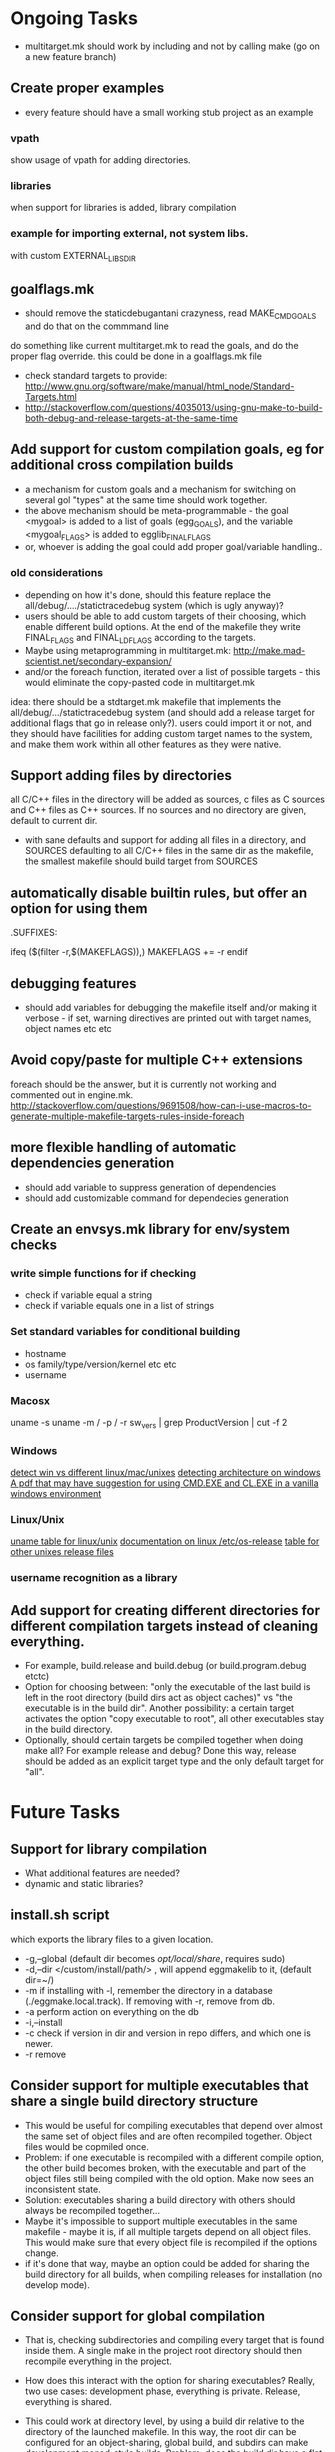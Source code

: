 * Ongoing Tasks

- multitarget.mk should work by including and not by calling make (go on a new feature branch)

** Create proper examples
   - every feature should have a small working stub project as an example
*** vpath
    show usage of vpath for adding directories.
*** libraries
    when support for libraries is added, library compilation
*** example for importing external, not system libs.
    with custom EXTERNAL_LIBS_DIR

** goalflags.mk
- should remove the staticdebugantani crazyness, read MAKE_CMD_GOALS and do that on the commmand line
do something like current multitarget.mk to read the goals, and do the proper flag override. this could be done in a goalflags.mk file

- check standard targets to provide:
   http://www.gnu.org/software/make/manual/html_node/Standard-Targets.html
- http://stackoverflow.com/questions/4035013/using-gnu-make-to-build-both-debug-and-release-targets-at-the-same-time

** Add support for custom compilation goals, eg for additional cross compilation builds
- a mechanism for custom goals and a mechanism for switching on several gol "types" at the same time should work together.
- the above mechanism should be meta-programmable - the goal <mygoal> is added to a list of goals (egg_GOALS), and the variable <mygoal_FLAGS> is added to egglib_FINAL_FLAGS
- or, whoever is adding the goal could add proper goal/variable handling..
*** old considerations
   - depending on how it's done, should this feature replace the all/debug/..../statictracedebug system (which is ugly anyway)?
   - users should be able to add custom targets of their choosing, which enable different build options. At the end of the makefile they write FINAL_FLAGS and FINAL_LDFLAGS according to the targets.
   - Maybe using metaprogramming in multitarget.mk:
     http://make.mad-scientist.net/secondary-expansion/
   - and/or the foreach function, iterated over a list of possible targets - this would eliminate the copy-pasted code in multitarget.mk

idea: there should be a stdtarget.mk makefile that implements the all/debug/.../statictracedebug system (and should add a release target for additional flags that go in release only?). users could import it or not, and they should have facilities for adding custom target names to the system, and make them work within all other features as they were native.



** Support adding files by directories
   all C/C++ files in the directory will be added as sources, c files as C sources and C++ files as C++ sources. If no sources and no directory are given, default to current dir.

- with sane defaults and support for adding all files in a directory, and SOURCES defaulting to all C/C++ files in the same dir as the makefile, the smallest makefile should build target from SOURCES

**  automatically disable builtin rules, but offer an option for using them
.SUFFIXES:

ifeq ($(filter -r,$(MAKEFLAGS)),)
MAKEFLAGS += -r
endif

** debugging features
- should add variables for debugging the makefile itself and/or making it verbose - if set, warning directives are printed out with target names, object names etc etc

** Avoid copy/paste for multiple C++ extensions
foreach should be the answer, but it is currently not working and commented out in engine.mk.
http://stackoverflow.com/questions/9691508/how-can-i-use-macros-to-generate-multiple-makefile-targets-rules-inside-foreach

** more flexible handling of automatic dependencies generation
   - should add variable to suppress generation of dependencies
   - should add customizable command for dependecies generation

** Create an envsys.mk library for env/system checks
*** write simple functions for if checking
    - check if variable equal a string
    - check if variable equals one in a list of strings
*** Set standard variables for conditional building
    - hostname
    - os family/type/version/kernel etc etc
    - username
*** Macosx
    uname -s
    uname -m / -p / -r
    sw_vers | grep ProductVersion | cut -f 2
*** Windows
    [[http://stackoverflow.com/questions/714100/os-detecting-makefile][detect win vs different linux/mac/unixes]]
    [[https://blogs.msdn.microsoft.com/david.wang/2006/03/27/howto-detect-process-bitness/][detecting architecture on windows]]
    [[http://www.bezem.de/make/CreatingAMakeTemplate.pdf][A pdf that may have suggestion for using CMD.EXE and CL.EXE in a vanilla windows environment]]
*** Linux/Unix
    [[http://stackoverflow.com/questions/3466166/how-to-check-if-running-in-cygwin-mac-or-linux/27776822#27776822][uname table for linux/unix]]
    [[https://www.freedesktop.org/software/systemd/man/os-release.html][documentation on linux /etc/os-release]]
    [[http://linuxmafia.com/faq/Admin/release-files.html][table for other unixes release files]]

*** username recognition as a library
** Add support for creating different directories for different compilation targets instead of cleaning everything.
   - For example, build.release and build.debug (or build.program.debug etctc)
   - Option for choosing between: "only the executable of the last build is left in the root directory (build dirs act as object caches)" vs "the executable is in the build dir". Another possibility: a certain target activates the option "copy executable to root", all other executables stay in the build directory.
   - Optionally, should certain targets be compiled together when doing make all? For example release and debug? Done this way, release should be added as an explicit target type and the only default target for "all".



* Future Tasks
** Support for library compilation
   - What additional features are needed?
   - dynamic and static libraries?
   
** install.sh script
   which exports the library files to a given location.
   - -g,--global (default dir becomes /opt/local/share/, requires sudo)
   - -d,--dir </custom/install/path/> , will append eggmakelib to it, (default dir=~/)
   - -m if installing with -l, remember the directory in a database (./eggmake.local.track). If removing with -r, remove from db.
   - -a perform action on everything on the db
   - -i,--install
   - -c check if version in dir and version in repo differs, and which one is newer.
   - -r remove

** Consider support for multiple executables that share a single build directory structure
   - This would be useful for compiling executables that depend over almost the same set of object files and are often recompiled together. Object files would be copmiled once.
   - Problem: if one executable is recompiled with a different compile option, the other build becomes broken, with the executable and part of the object files still being compiled with the old option. Make now sees an inconsistent state.
   - Solution: executables sharing a build directory with others should always be recompiled together...
   - Maybe it's impossible to support multiple executables in the same makefile - maybe it is, if all multiple targets depend on all object files. This would make sure that every object file is recompiled if the options change.
   - if it's done that way, maybe an option could be added for sharing the build directory for all builds, when compiling releases for installation (no develop mode).

** Consider support for global compilation
- That is, checking subdirectories and compiling every target that is found inside them. A single make in the project root directory should then recompile everything in the project.

- How does this interact with the option for sharing executables? Really, two use cases: development phase, everything is private. Release, everything is shared.

- This could work at directory level, by using a build dir relative to the directory of the launched makefile. In this way, the root dir can be configured for an object-sharing, global build, and subdirs can make development monad-style builds. Problem: does the build dir have a flat structure? With all object files and executables in the same level? Maybe yes!

- test this by compiling all examples all at once in the example directory.

** General aims for makefile calling makefiles:
- include, not recurse
- any single executable should be able to be recompiled by going in the right directory and typing make executable <optional modifiers>
- make inside a directory should recompile every executable in the working directory and subdirectories, and or clean/test everything.

** Facilities for install and dist targets?
   What are the proper actions and defaults here?

** colored outputs for supported terminals
   ideas: put dep compilation in grey, and make real compilation stand out.

** Support an eggmake.conf.mk file
   - Every makefile automatically search for a standard conf file in standard places (same dir, previous dirs until the project root dir, homedir, systemdir etc)
   - The conf file personalizes the default variables that control eggmake.

** Warning: the result of building inside a tree should be level-indipendent.
   - if a sublevel makefile is included by a top level one, variables are inherited.
   - if that same makefile is called in the subdir, results could be different, because variables previously included are missing
   - this would be solved by the conf.mk approach, but we're depending on discipline by the user... which never works
   - the whole "submake" problem must be approached again...

** Facilities for testing (unit testing etc)?
** Incorporate gmsl
   and use its features to help with conditional compiling
   http://gmsl.sourceforge.net/

** Check for compiler versions/features
http://stackoverflow.com/questions/5188267/checking-the-gcc-version-in-a-makefile

** check for system libraries and/or installed programs, and their versions?
